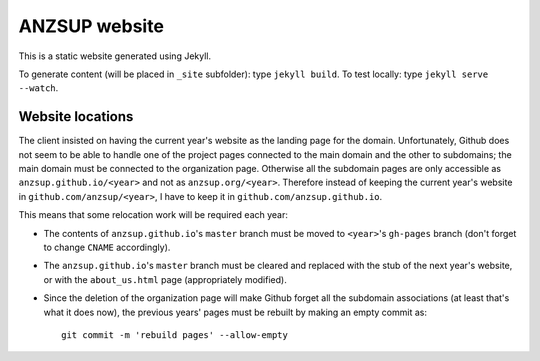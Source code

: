 --------------
ANZSUP website
--------------

This is a static website generated using Jekyll.

To generate content (will be placed in ``_site`` subfolder): type ``jekyll build``.
To test locally: type ``jekyll serve --watch``.


Website locations
-----------------

The client insisted on having the current year's website as the landing page for the domain. Unfortunately, Github does not seem to be able to handle one of the project pages connected to the main domain and the other to subdomains; the main domain must be connected to the organization page. Otherwise all the subdomain pages are only accessible as ``anzsup.github.io/<year>`` and not as ``anzsup.org/<year>``. Therefore instead of keeping the current year's website in ``github.com/anzsup/<year>``, I have to keep it in ``github.com/anzsup.github.io``.

This means that some relocation work will be required each year:

* The contents of ``anzsup.github.io``'s ``master`` branch must be moved to ``<year>``'s ``gh-pages`` branch (don't forget to change ``CNAME`` accordingly).

* The ``anzsup.github.io``'s ``master`` branch must be cleared and replaced with the stub of the next year's website, or with the ``about_us.html`` page (appropriately modified).

* Since the deletion of the organization page will make Github forget all the subdomain associations (at least that's what it does now), the previous years' pages must be rebuilt by making an empty commit as::

    git commit -m 'rebuild pages' --allow-empty
